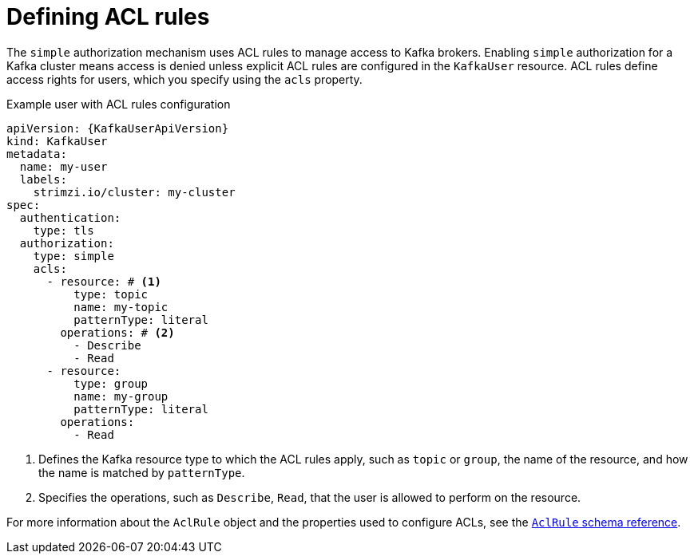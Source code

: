 // Module included in the following assemblies:
//
// assembly-securing-kafka-clients.adoc

[id='con-securing-client-acls-{context}']
= Defining ACL rules

The `simple` authorization mechanism uses ACL rules to manage access to Kafka brokers.
Enabling `simple` authorization for a Kafka cluster means access is denied unless explicit ACL rules are configured in the `KafkaUser` resource.
ACL rules define access rights for users, which you specify using the `acls` property.

.Example user with ACL rules configuration
[source,yaml,subs="+attributes"]
----
apiVersion: {KafkaUserApiVersion}
kind: KafkaUser
metadata:
  name: my-user
  labels:
    strimzi.io/cluster: my-cluster
spec:
  authentication:
    type: tls
  authorization:
    type: simple
    acls:
      - resource: # <1>
          type: topic
          name: my-topic
          patternType: literal
        operations: # <2>
          - Describe
          - Read
      - resource:
          type: group
          name: my-group
          patternType: literal
        operations:
          - Read
----
<1> Defines the Kafka resource type to which the ACL rules apply, such as `topic` or `group`, the name of the resource, and how the name is matched by `patternType`.
<2> Specifies the operations, such as `Describe`, `Read`, that the user is allowed to perform on the resource.

For more information about the `AclRule` object and the properties used to configure ACLs, see the link:{BookURLConfiguring}#type-AclRule-reference[`AclRule` schema reference^].